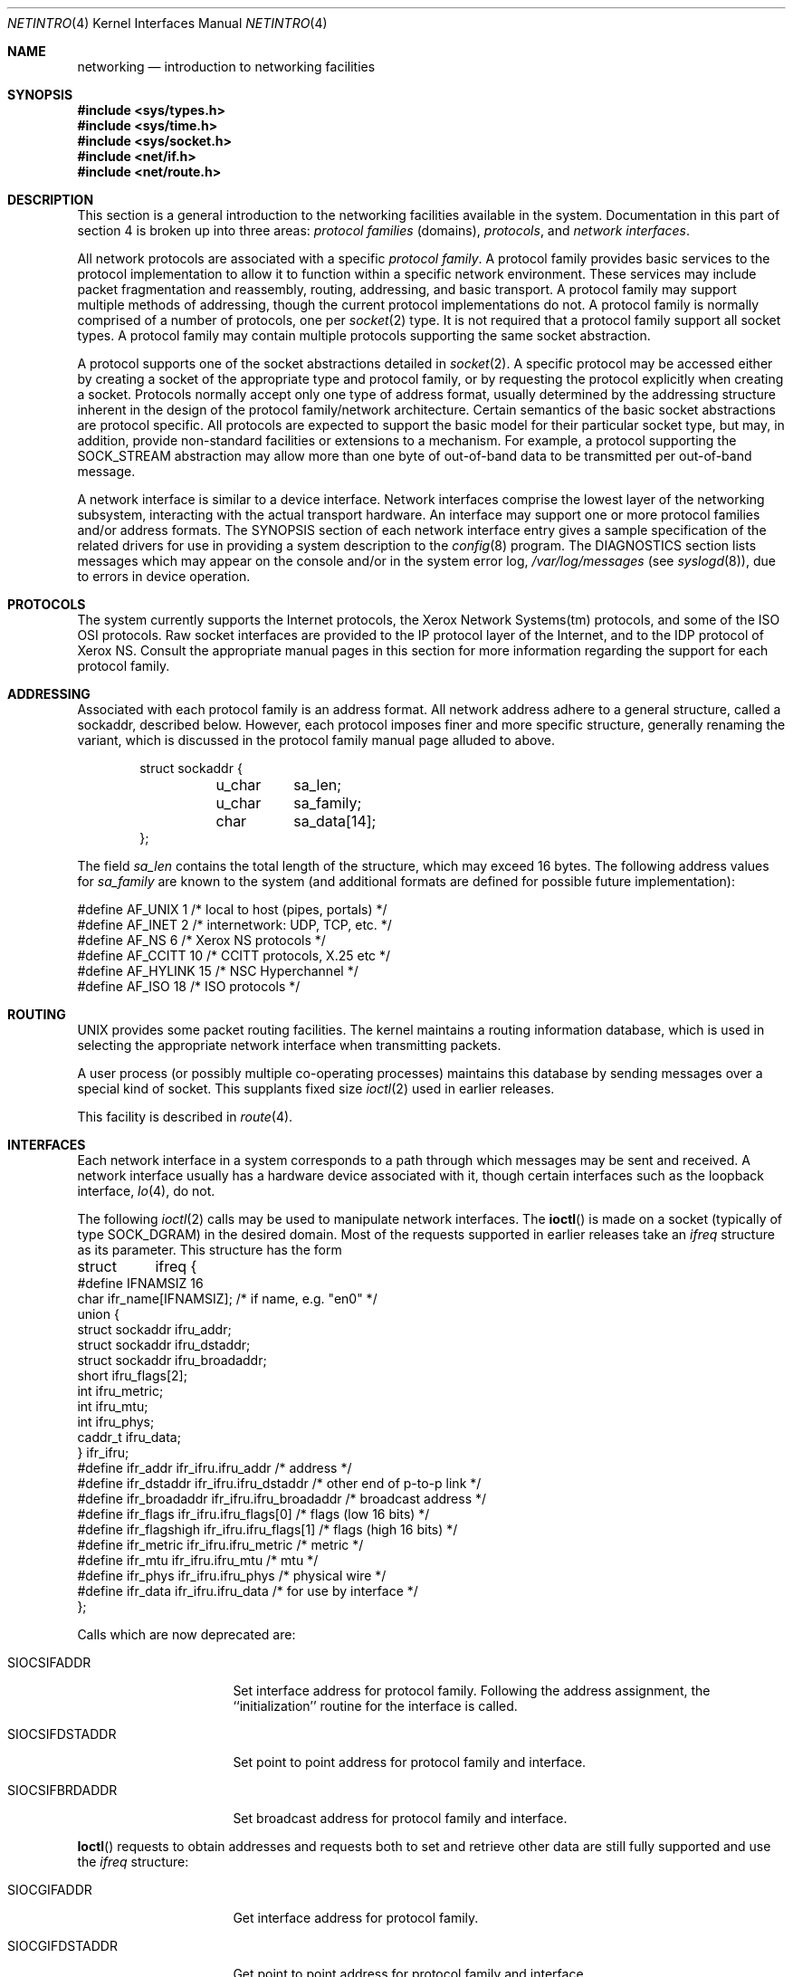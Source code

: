 .\" Copyright (c) 1983, 1990, 1991, 1993
.\"	The Regents of the University of California.  All rights reserved.
.\"
.\" Redistribution and use in source and binary forms, with or without
.\" modification, are permitted provided that the following conditions
.\" are met:
.\" 1. Redistributions of source code must retain the above copyright
.\"    notice, this list of conditions and the following disclaimer.
.\" 2. Redistributions in binary form must reproduce the above copyright
.\"    notice, this list of conditions and the following disclaimer in the
.\"    documentation and/or other materials provided with the distribution.
.\" 3. All advertising materials mentioning features or use of this software
.\"    must display the following acknowledgement:
.\"	This product includes software developed by the University of
.\"	California, Berkeley and its contributors.
.\" 4. Neither the name of the University nor the names of its contributors
.\"    may be used to endorse or promote products derived from this software
.\"    without specific prior written permission.
.\"
.\" THIS SOFTWARE IS PROVIDED BY THE REGENTS AND CONTRIBUTORS ``AS IS'' AND
.\" ANY EXPRESS OR IMPLIED WARRANTIES, INCLUDING, BUT NOT LIMITED TO, THE
.\" IMPLIED WARRANTIES OF MERCHANTABILITY AND FITNESS FOR A PARTICULAR PURPOSE
.\" ARE DISCLAIMED.  IN NO EVENT SHALL THE REGENTS OR CONTRIBUTORS BE LIABLE
.\" FOR ANY DIRECT, INDIRECT, INCIDENTAL, SPECIAL, EXEMPLARY, OR CONSEQUENTIAL
.\" DAMAGES (INCLUDING, BUT NOT LIMITED TO, PROCUREMENT OF SUBSTITUTE GOODS
.\" OR SERVICES; LOSS OF USE, DATA, OR PROFITS; OR BUSINESS INTERRUPTION)
.\" HOWEVER CAUSED AND ON ANY THEORY OF LIABILITY, WHETHER IN CONTRACT, STRICT
.\" LIABILITY, OR TORT (INCLUDING NEGLIGENCE OR OTHERWISE) ARISING IN ANY WAY
.\" OUT OF THE USE OF THIS SOFTWARE, EVEN IF ADVISED OF THE POSSIBILITY OF
.\" SUCH DAMAGE.
.\"
.\"     @(#)netintro.4	8.2 (Berkeley) 11/30/93
.\" $FreeBSD: src/share/man/man4/netintro.4,v 1.10.2.6 2002/08/30 14:23:38 sobomax Exp $
.\"
.Dd November 30, 1993
.Dt NETINTRO 4
.Os
.Sh NAME
.Nm networking
.Nd introduction to networking facilities
.Sh SYNOPSIS
.In sys/types.h
.In sys/time.h
.In sys/socket.h
.In net/if.h
.In net/route.h
.Sh DESCRIPTION
This section is a general introduction to the networking facilities
available in the system.
Documentation in this part of section
4 is broken up into three areas:
.Em protocol families
(domains),
.Em protocols ,
and
.Em network interfaces .
.Pp
All network protocols are associated with a specific
.Em protocol family .
A protocol family provides basic services to the protocol
implementation to allow it to function within a specific
network environment.  These services may include
packet fragmentation and reassembly, routing, addressing, and
basic transport.  A protocol family may support multiple
methods of addressing, though the current protocol implementations
do not.  A protocol family is normally comprised of a number
of protocols, one per
.Xr socket 2
type.  It is not required that a protocol family support
all socket types.  A protocol family may contain multiple
protocols supporting the same socket abstraction.
.Pp
A protocol supports one of the socket abstractions detailed in
.Xr socket 2 .
A specific protocol may be accessed either by creating a
socket of the appropriate type and protocol family, or
by requesting the protocol explicitly when creating a socket.
Protocols normally accept only one type of address format,
usually determined by the addressing structure inherent in
the design of the protocol family/network architecture.
Certain semantics of the basic socket abstractions are
protocol specific.  All protocols are expected to support
the basic model for their particular socket type, but may,
in addition, provide non-standard facilities or extensions
to a mechanism.  For example, a protocol supporting the
.Dv SOCK_STREAM
abstraction may allow more than one byte of out-of-band
data to be transmitted per out-of-band message.
.Pp
A network interface is similar to a device interface.
Network interfaces comprise the lowest layer of the
networking subsystem, interacting with the actual transport
hardware.  An interface may support one or more protocol
families and/or address formats.
The SYNOPSIS section of each network interface
entry gives a sample specification
of the related drivers for use in providing
a system description to the
.Xr config 8
program.
The DIAGNOSTICS section lists messages which may appear on the console
and/or in the system error log,
.Pa /var/log/messages
(see
.Xr syslogd 8 ) ,
due to errors in device operation.
.Sh PROTOCOLS
The system currently supports the
Internet
protocols, the Xerox Network Systems(tm) protocols,
and some of the
.Tn ISO OSI
protocols.
Raw socket interfaces are provided to the
.Tn IP
protocol
layer of the
Internet, and to the
.Tn IDP
protocol of Xerox
.Tn NS .
Consult the appropriate manual pages in this section for more
information regarding the support for each protocol family.
.Sh ADDRESSING
Associated with each protocol family is an address
format.  All network address adhere to a general structure,
called a sockaddr, described below.
However, each protocol
imposes finer and more specific structure, generally renaming
the variant, which is discussed in the protocol family manual
page alluded to above.
.Bd -literal -offset indent
    struct sockaddr {
	u_char	sa_len;
    	u_char	sa_family;
    	char	sa_data[14];
};
.Ed
.Pp
The field
.Va sa_len
contains the total length of the structure,
which may exceed 16 bytes.
The following address values for
.Va sa_family
are known to the system
(and additional formats are defined for possible future implementation):
.Bd -literal
#define    AF_UNIX      1    /* local to host (pipes, portals) */
#define    AF_INET      2    /* internetwork: UDP, TCP, etc. */
#define    AF_NS        6    /* Xerox NS protocols */
#define    AF_CCITT     10   /* CCITT protocols, X.25 etc */
#define    AF_HYLINK    15   /* NSC Hyperchannel */
#define    AF_ISO       18   /* ISO protocols */
.Ed
.Sh ROUTING
.Tn UNIX
provides some packet routing facilities.
The kernel maintains a routing information database, which
is used in selecting the appropriate network interface when
transmitting packets.
.Pp
A user process (or possibly multiple co-operating processes)
maintains this database by sending messages over a special kind
of socket.
This supplants fixed size
.Xr ioctl 2
used in earlier releases.
.Pp
This facility is described in
.Xr route 4 .
.Sh INTERFACES
Each network interface in a system corresponds to a
path through which messages may be sent and received.  A network
interface usually has a hardware device associated with it, though
certain interfaces such as the loopback interface,
.Xr lo 4 ,
do not.
.Pp
The following
.Xr ioctl 2
calls may be used to manipulate network interfaces.
The
.Fn ioctl
is made on a socket (typically of type
.Dv SOCK_DGRAM )
in the desired domain.
Most of the requests supported in earlier releases
take an
.Vt ifreq
structure as its parameter.  This structure has the form
.Bd -literal
struct	ifreq {
#define    IFNAMSIZ    16
    char    ifr_name[IFNAMSIZ];        /* if name, e.g. "en0" */
    union {
        struct    sockaddr ifru_addr;
        struct    sockaddr ifru_dstaddr;
        struct    sockaddr ifru_broadaddr;
        short     ifru_flags[2];
        int       ifru_metric;
        int       ifru_mtu;
        int       ifru_phys;
        caddr_t   ifru_data;
    } ifr_ifru;
#define ifr_addr      ifr_ifru.ifru_addr      /* address */
#define ifr_dstaddr   ifr_ifru.ifru_dstaddr   /* other end of p-to-p link */
#define ifr_broadaddr ifr_ifru.ifru_broadaddr /* broadcast address */
#define ifr_flags     ifr_ifru.ifru_flags[0]  /* flags (low 16 bits) */
#define ifr_flagshigh ifr_ifru.ifru_flags[1]  /* flags (high 16 bits) */
#define ifr_metric    ifr_ifru.ifru_metric    /* metric */
#define ifr_mtu       ifr_ifru.ifru_mtu       /* mtu */
#define ifr_phys      ifr_ifru.ifru_phys      /* physical wire */
#define ifr_data      ifr_ifru.ifru_data      /* for use by interface */
};
.Ed
.Pp
Calls which are now deprecated are:
.Bl -tag -width SIOCGIFBRDADDR
.It Dv SIOCSIFADDR
Set interface address for protocol family.  Following the address
assignment, the ``initialization'' routine for
the interface is called.
.It Dv SIOCSIFDSTADDR
Set point to point address for protocol family and interface.
.It Dv SIOCSIFBRDADDR
Set broadcast address for protocol family and interface.
.El
.Pp
.Fn Ioctl
requests to obtain addresses and requests both to set and
retrieve other data are still fully supported
and use the
.Vt ifreq
structure:
.Bl -tag -width SIOCGIFBRDADDR
.It Dv SIOCGIFADDR
Get interface address for protocol family.
.It Dv SIOCGIFDSTADDR
Get point to point address for protocol family and interface.
.It Dv SIOCGIFBRDADDR
Get broadcast address for protocol family and interface.
.It Dv SIOCSIFFLAGS
Set interface flags field.  If the interface is marked down,
any processes currently routing packets through the interface
are notified;
some interfaces may be reset so that incoming packets are no longer received.
When marked up again, the interface is reinitialized.
.It Dv SIOCGIFFLAGS
Get interface flags.
.It Dv SIOCSIFMETRIC
Set interface routing metric.
The metric is used only by user-level routers.
.It Dv SIOCGIFMETRIC
Get interface metric.
.It Dv SIOCIFCREATE
Attempt to create the specified interface.
If the interface name is given without a unit number the system
will attempt to create a new interface with an arbitrary unit number.
On successful return the
.Va ifr_name
field will contain the new interface name.
.It Dv SIOCIFDESTROY
Attempt to destroy the specified interface.
.El
.Pp
There are two requests that make use of a new structure:
.Bl -tag -width SIOCGIFBRDADDR
.It Dv SIOCAIFADDR
An interface may have more than one address associated with it
in some protocols.  This request provides a means to
add additional addresses (or modify characteristics of the
primary address if the default address for the address family
is specified).  Rather than making separate calls to
set destination or broadcast addresses, or network masks
(now an integral feature of multiple protocols)
a separate structure is used to specify all three facets simultaneously
(see below).
One would use a slightly tailored version of this struct specific
to each family (replacing each sockaddr by one
of the family-specific type).
Where the sockaddr itself is larger than the
default size, one needs to modify the
.Fn ioctl
identifier itself to include the total size, as described in
.Fn ioctl .
.It Dv SIOCDIFADDR
This requests deletes the specified address from the list
associated with an interface.  It also uses the
.Vt ifaliasreq
structure to allow for the possibility of protocols allowing
multiple masks or destination addresses, and also adopts the
convention that specification of the default address means
to delete the first address for the interface belonging to
the address family in which the original socket was opened.
.It Dv SIOCGIFCONF
Get interface configuration list.  This request takes an
.Vt ifconf
structure (see below) as a value-result parameter.  The
.Va ifc_len
field should be initially set to the size of the buffer
pointed to by
.Va ifc_buf .
On return it will contain the length, in bytes, of the
configuration list.
.It Dv SIOCIFGCLONERS
Get list of clonable interfaces.
This request takes an
.Vt if_clonereq
structure (see below) as a value-result parameter.
The
.Va ifcr_count
field should be set to the number of
.Dv IFNAMSIZ
sized strings that can be fit in the buffer pointed to by
.Va ifcr_buffer .
On return,
.Va ifcr_total
will be set to the number of clonable interfaces and the buffer pointed
to by
.Va ifcr_buffer
will be filled with the names of clonable interfaces aligned on
.Dv IFNAMSIZ
boundaries.
.El
.Bd -literal
/*
* Structure used in SIOCAIFCONF request.
*/
struct ifaliasreq {
        char    ifra_name[IFNAMSIZ];   /* if name, e.g. "en0" */
        struct  sockaddr        ifra_addr;
        struct  sockaddr        ifra_broadaddr;
        struct  sockaddr        ifra_mask;
};
.Ed
.Pp
.Bd -literal
/*
* Structure used in SIOCGIFCONF request.
* Used to retrieve interface configuration
* for machine (useful for programs which
* must know all networks accessible).
*/
struct ifconf {
    int   ifc_len;		/* size of associated buffer */
    union {
        caddr_t    ifcu_buf;
        struct     ifreq *ifcu_req;
    } ifc_ifcu;
#define ifc_buf ifc_ifcu.ifcu_buf /* buffer address */
#define ifc_req ifc_ifcu.ifcu_req /* array of structures returned */
};
.Ed
.Pp
.Bd -literal
/* Structure used in SIOCIFGCLONERS request. */
struct if_clonereq {
        int     ifcr_total;     /* total cloners (out) */
        int     ifcr_count;     /* room for this many in user buffer */
        char    *ifcr_buffer;   /* buffer for cloner names */
};
.Ed
.Sh SEE ALSO
.Xr ioctl 2 ,
.Xr socket 2 ,
.Xr intro 4 ,
.Xr config 8 ,
.Xr routed 8
.Sh HISTORY
The
.Nm netintro
manual appeared in
.Bx 4.3 tahoe .
